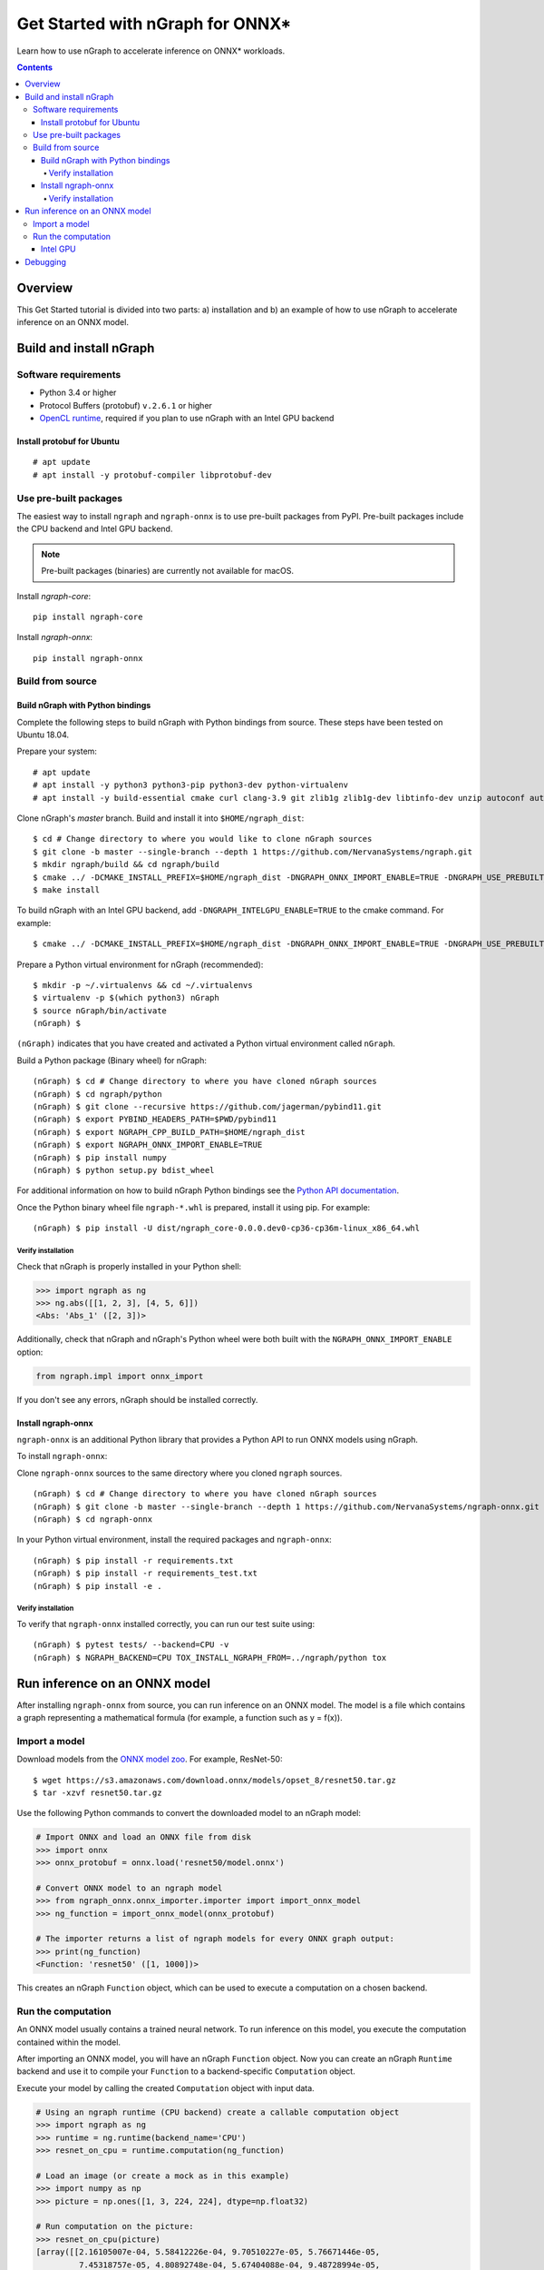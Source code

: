 .. _onnx_tutorial:

Get Started with nGraph for ONNX\*
##################################

Learn how to use nGraph to accelerate inference on ONNX\* workloads.

.. contents::

Overview
========

This Get Started tutorial is divided into two parts: a) installation and b)
an example of how to use nGraph to accelerate inference on an ONNX model.

Build and install nGraph
========================

Software requirements
---------------------

- Python 3.4 or higher
- Protocol Buffers (protobuf) ``v.2.6.1`` or higher
- `OpenCL runtime <opencl_drivers_>`_, required if you plan to use nGraph with an Intel GPU backend

Install protobuf for Ubuntu
~~~~~~~~~~~~~~~~~~~~~~~~~~~

::

    # apt update
    # apt install -y protobuf-compiler libprotobuf-dev

Use pre-built packages
----------------------

The easiest way to install ``ngraph`` and ``ngraph-onnx`` is to use pre-built
packages from PyPI. Pre-built packages include the CPU backend and Intel GPU
backend. 

.. note:: Pre-built packages (binaries) are currently not available for macOS.

Install `ngraph-core`:

::

    pip install ngraph-core 

Install `ngraph-onnx`:

::

    pip install ngraph-onnx 

Build from source
-----------------

Build nGraph with Python bindings
~~~~~~~~~~~~~~~~~~~~~~~~~~~~~~~~~

Complete the following steps to build nGraph with Python bindings from source.
These steps have been tested on Ubuntu 18.04.

Prepare your system:

::

    # apt update
    # apt install -y python3 python3-pip python3-dev python-virtualenv
    # apt install -y build-essential cmake curl clang-3.9 git zlib1g zlib1g-dev libtinfo-dev unzip autoconf automake libtool

Clone nGraph's `master` branch. Build and install it into
``$HOME/ngraph_dist``:

::

    $ cd # Change directory to where you would like to clone nGraph sources
    $ git clone -b master --single-branch --depth 1 https://github.com/NervanaSystems/ngraph.git
    $ mkdir ngraph/build && cd ngraph/build
    $ cmake ../ -DCMAKE_INSTALL_PREFIX=$HOME/ngraph_dist -DNGRAPH_ONNX_IMPORT_ENABLE=TRUE -DNGRAPH_USE_PREBUILT_LLVM=TRUE 
    $ make install

To build nGraph with an Intel GPU backend, add ``-DNGRAPH_INTELGPU_ENABLE=TRUE``
to the cmake command. For example: 

::

    $ cmake ../ -DCMAKE_INSTALL_PREFIX=$HOME/ngraph_dist -DNGRAPH_ONNX_IMPORT_ENABLE=TRUE -DNGRAPH_USE_PREBUILT_LLVM=TRUE -DNGRAPH_INTELGPU_ENABLE=TRUE

Prepare a Python virtual environment for nGraph (recommended):
 
::

    $ mkdir -p ~/.virtualenvs && cd ~/.virtualenvs
    $ virtualenv -p $(which python3) nGraph
    $ source nGraph/bin/activate
    (nGraph) $ 

``(nGraph)`` indicates that you have created and activated a Python virtual 
environment called ``nGraph``.

Build a Python package (Binary wheel) for nGraph:

::

    (nGraph) $ cd # Change directory to where you have cloned nGraph sources
    (nGraph) $ cd ngraph/python
    (nGraph) $ git clone --recursive https://github.com/jagerman/pybind11.git
    (nGraph) $ export PYBIND_HEADERS_PATH=$PWD/pybind11
    (nGraph) $ export NGRAPH_CPP_BUILD_PATH=$HOME/ngraph_dist
    (nGraph) $ export NGRAPH_ONNX_IMPORT_ENABLE=TRUE
    (nGraph) $ pip install numpy
    (nGraph) $ python setup.py bdist_wheel

For additional information on how to build nGraph Python bindings see the
`Python API documentation <python_api_>`_.

Once the Python binary wheel file ``ngraph-*.whl`` is prepared, install it using
pip. For example:

::

    (nGraph) $ pip install -U dist/ngraph_core-0.0.0.dev0-cp36-cp36m-linux_x86_64.whl

Verify installation
>>>>>>>>>>>>>>>>>>>

Check that nGraph is properly installed in your Python shell:

.. code-block:: python

	>>> import ngraph as ng
	>>> ng.abs([[1, 2, 3], [4, 5, 6]])
	<Abs: 'Abs_1' ([2, 3])>

Additionally, check that nGraph and nGraph's Python wheel were
both built with the ``NGRAPH_ONNX_IMPORT_ENABLE`` option:

.. code-block:: python

	from ngraph.impl import onnx_import

If you don't see any errors, nGraph should be installed correctly.

Install ngraph-onnx
~~~~~~~~~~~~~~~~~~~

``ngraph-onnx`` is an additional Python library that provides a Python API to run
ONNX models using nGraph. 

To install ``ngraph-onnx``:

Clone ``ngraph-onnx`` sources to the same directory where you cloned ``ngraph`` 
sources.

::

    (nGraph) $ cd # Change directory to where you have cloned nGraph sources
    (nGraph) $ git clone -b master --single-branch --depth 1 https://github.com/NervanaSystems/ngraph-onnx.git
    (nGraph) $ cd ngraph-onnx

In your Python virtual environment, install the required packages and 
``ngraph-onnx``:

::

    (nGraph) $ pip install -r requirements.txt
    (nGraph) $ pip install -r requirements_test.txt
    (nGraph) $ pip install -e .
    
Verify installation
>>>>>>>>>>>>>>>>>>>

To verify that ``ngraph-onnx`` installed correctly, you can run our test suite
using:

::

    (nGraph) $ pytest tests/ --backend=CPU -v
    (nGraph) $ NGRAPH_BACKEND=CPU TOX_INSTALL_NGRAPH_FROM=../ngraph/python tox

Run inference on an ONNX model
==============================

After installing ``ngraph-onnx`` from source, you can run inference on an
ONNX model. The model is a file which contains a graph representing a
mathematical formula (for example, a function such as y = f(x)). 

Import a model
--------------

Download models from the `ONNX model zoo <onnx_model_zoo_>`_. For example,
ResNet-50:

::

    $ wget https://s3.amazonaws.com/download.onnx/models/opset_8/resnet50.tar.gz
    $ tar -xzvf resnet50.tar.gz

Use the following Python commands to convert the downloaded model to an
nGraph model:

.. code-block:: python

	# Import ONNX and load an ONNX file from disk
	>>> import onnx
	>>> onnx_protobuf = onnx.load('resnet50/model.onnx')

	# Convert ONNX model to an ngraph model
	>>> from ngraph_onnx.onnx_importer.importer import import_onnx_model
	>>> ng_function = import_onnx_model(onnx_protobuf)

	# The importer returns a list of ngraph models for every ONNX graph output:
	>>> print(ng_function)
	<Function: 'resnet50' ([1, 1000])>

This creates an nGraph ``Function`` object, which can be used to execute a
computation on a chosen backend.

Run the computation
-------------------

An ONNX model usually contains a trained neural network. To run inference on
this model, you execute the computation contained within the model.

After importing an ONNX model, you will have an nGraph ``Function`` object.
Now you can create an nGraph ``Runtime`` backend and use it to compile your
``Function`` to a backend-specific ``Computation`` object.

Execute your model by calling the created ``Computation`` object with input data.

.. code-block:: python

	# Using an ngraph runtime (CPU backend) create a callable computation object
	>>> import ngraph as ng
	>>> runtime = ng.runtime(backend_name='CPU')
	>>> resnet_on_cpu = runtime.computation(ng_function)

	# Load an image (or create a mock as in this example)
	>>> import numpy as np
	>>> picture = np.ones([1, 3, 224, 224], dtype=np.float32)

	# Run computation on the picture:
	>>> resnet_on_cpu(picture)
	[array([[2.16105007e-04, 5.58412226e-04, 9.70510227e-05, 5.76671446e-05,
	         7.45318757e-05, 4.80892748e-04, 5.67404088e-04, 9.48728994e-05,
	         ...

Intel GPU
~~~~~~~~~

For running the computation on an Intel GPU, use the following line to create
the runtime:  

.. code-block:: python

	runtime = ng.runtime(backend_name='INTELGPU')

Debugging
=========

If you encounter any problems with this tutorial, please submit a ticket to our
`issues <issues_>`_ page on GitHub.

.. _onnx_model_zoo: https://github.com/onnx/models
.. _python_api: https://github.com/NervanaSystems/ngraph/blob/master/python/README.md
.. _opencl_drivers: https://software.intel.com/en-us/articles/opencl-drivers
.. _issues: https://github.com/NervanaSystems/ngraph/issues
